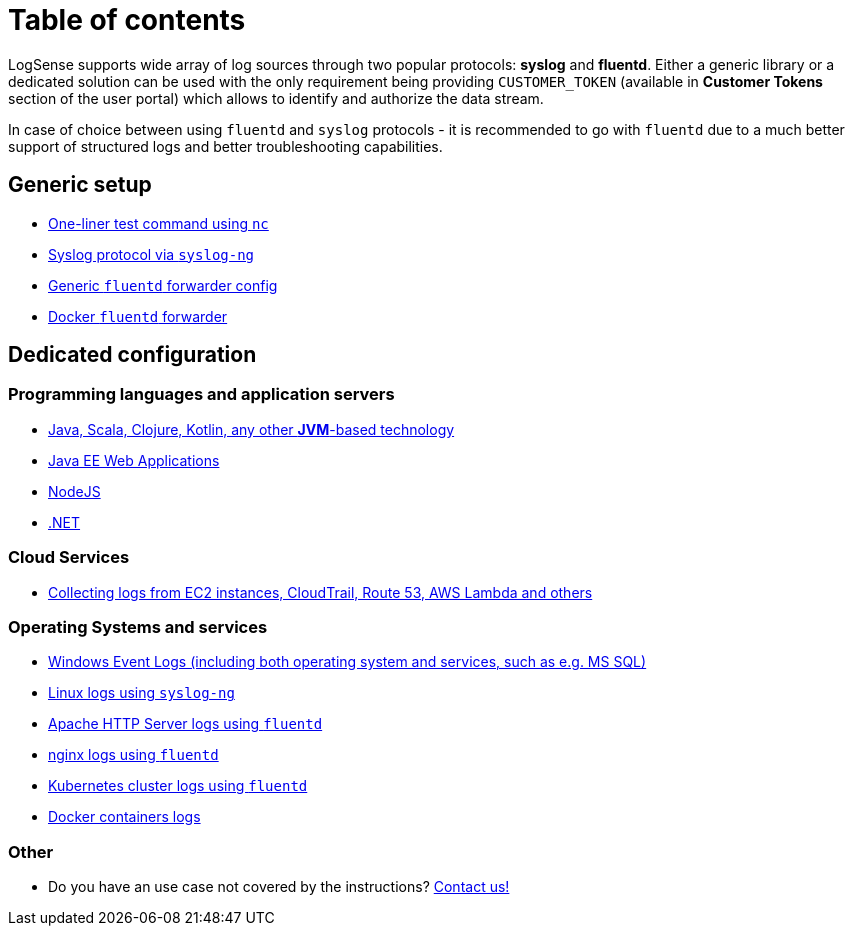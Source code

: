 = Table of contents

LogSense supports wide array of log sources through two popular
protocols: *syslog* and *fluentd*. Either a generic library or a
dedicated solution can be used with the only requirement being providing
`CUSTOMER_TOKEN` (available in *Customer Tokens* section of the user portal) which
allows to identify and authorize the data stream.

In case of choice between using `fluentd` and `syslog` protocols - it is
recommended to go with `fluentd` due to a much better support of
structured logs and better troubleshooting capabilities.

== Generic setup
* <<nc-test.adoc#, One-liner test command using `nc`>>
* <<linux.adoc#, Syslog protocol via `syslog-ng`>>
* <<fluentd.adoc#, Generic `fluentd` forwarder config>>
* <<fluentd-container.adoc#, Docker `fluentd` forwarder>>

== Dedicated configuration

=== Programming languages and application servers

* <<java.adoc#,Java, Scala, Clojure, Kotlin, any other *JVM*-based technology>>
* <<java.adoc#javaee, Java EE Web Applications>>
* <<nodejs.adoc#, NodeJS>>
* <<dot-net.adoc#, .NET>>


=== Cloud Services
* <<aws-cloudwatch.adoc#, Collecting logs from EC2 instances, CloudTrail, Route 53, AWS Lambda and others>>

=== Operating Systems and services
* <<windows.adoc#,Windows Event Logs (including both operating system and services, such as
e.g. MS SQL)>>
* <<linux.adoc#,Linux logs using `syslog-ng`>>
* <<apache.adoc#, Apache HTTP Server logs using `fluentd`>>
* <<nginx.adoc#, nginx logs using `fluentd`>>
* <<kubernetes.adoc#, Kubernetes cluster logs using `fluentd`>>
* <<docker.adoc#, Docker containers logs>>


=== Other
* Do you have an use case not covered by the instructions? mailto:testing@logsense.com[Contact us!]
